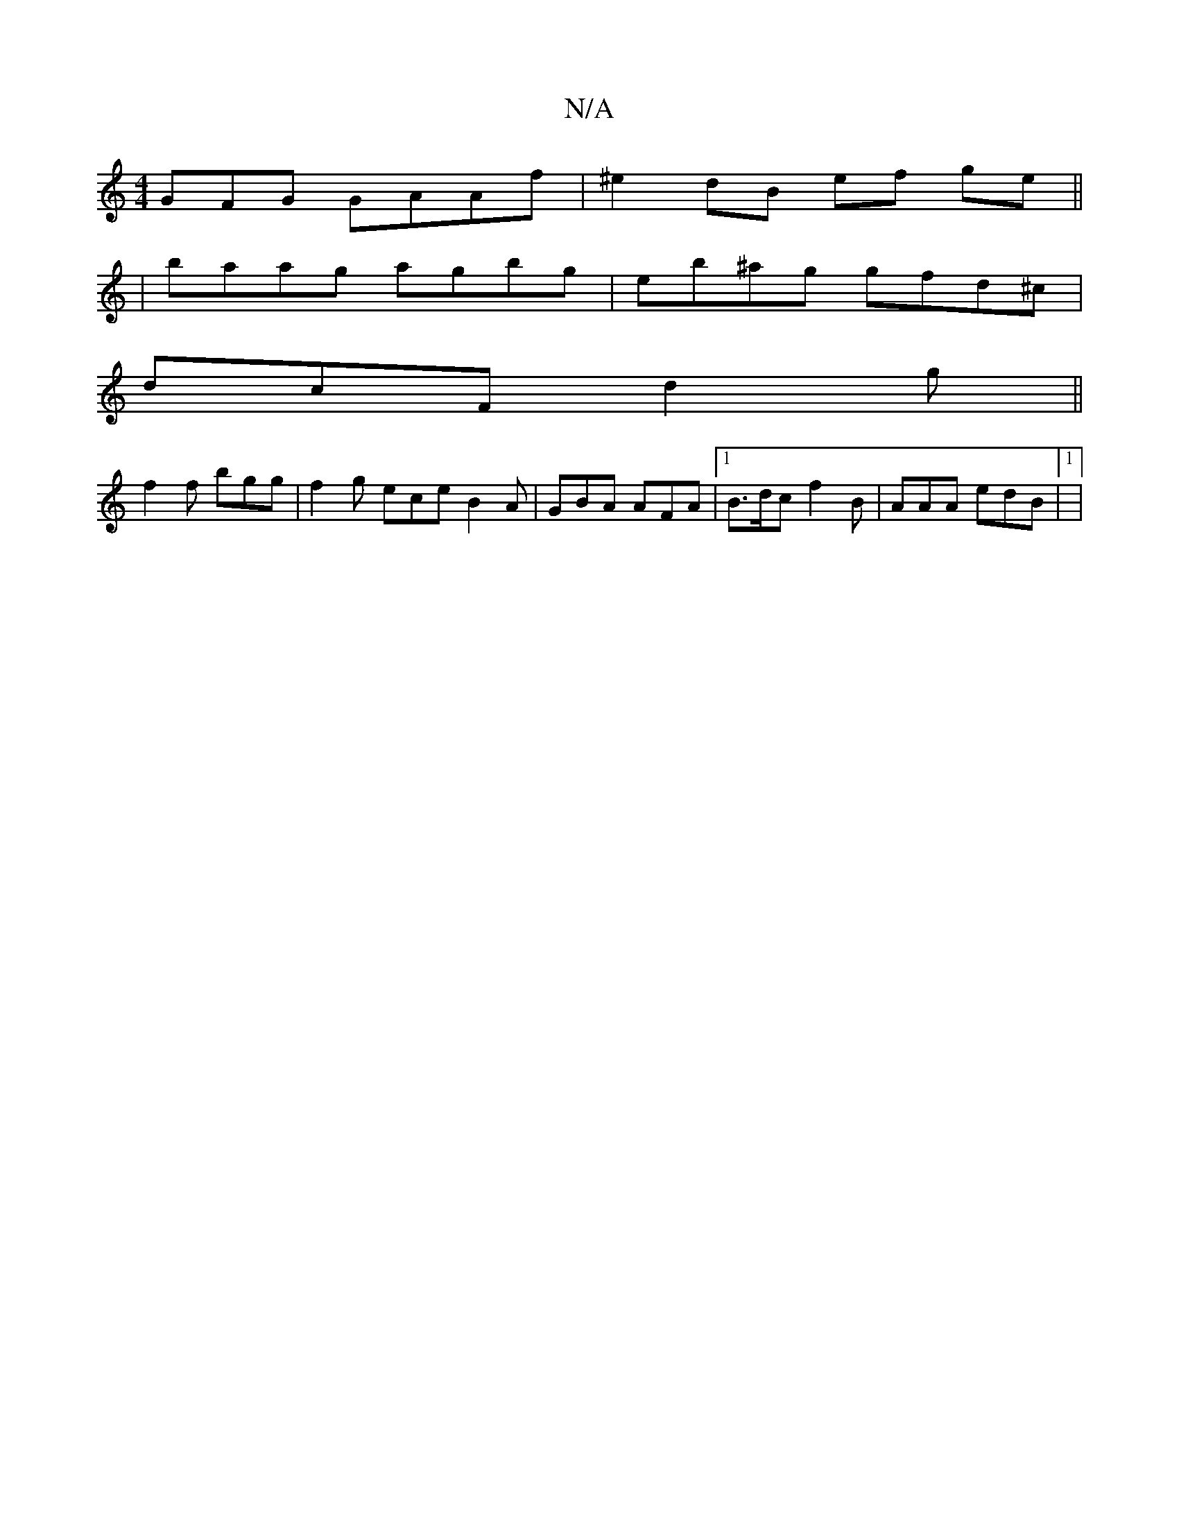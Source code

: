 X:1
T:N/A
M:4/4
R:N/A
K:Cmajor
GFG GAAf | ^e2 dB ef ge||
| baag agbg | eb^ag gfd^c|
dcF d2 g ||
f2f bgg |f2 g ece B2A|GBA AFA |1 B>dc f2 B | AAA edB |1|

|:|
|:~c3 g3d|gffe ~ced|
|: A2A GED |
cED E3 | eff fde |
age dBA|E2A EAG|BBB 